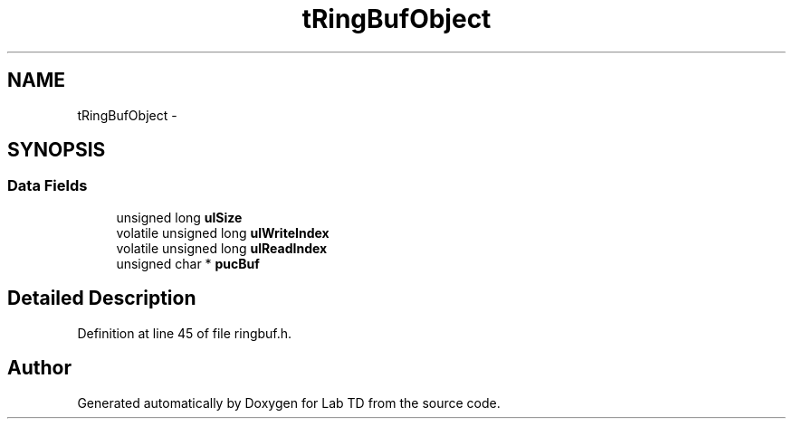 .TH "tRingBufObject" 3 "Fri Nov 4 2022" "Lab TD" \" -*- nroff -*-
.ad l
.nh
.SH NAME
tRingBufObject \- 
.SH SYNOPSIS
.br
.PP
.SS "Data Fields"

.in +1c
.ti -1c
.RI "unsigned long \fBulSize\fP"
.br
.ti -1c
.RI "volatile unsigned long \fBulWriteIndex\fP"
.br
.ti -1c
.RI "volatile unsigned long \fBulReadIndex\fP"
.br
.ti -1c
.RI "unsigned char * \fBpucBuf\fP"
.br
.in -1c
.SH "Detailed Description"
.PP 
Definition at line 45 of file ringbuf\&.h\&.

.SH "Author"
.PP 
Generated automatically by Doxygen for Lab TD from the source code\&.
